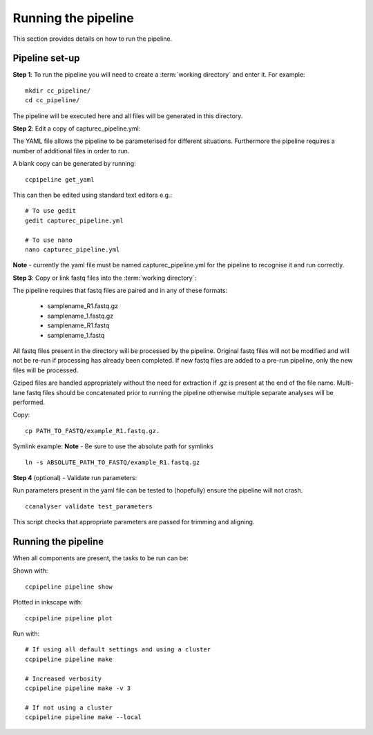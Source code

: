====================
Running the pipeline
====================

This section provides details on how to run the pipeline.

Pipeline set-up
======================

**Step 1**: To run the pipeline you will need to create a :term:`working directory`
and enter it. For example::

   mkdir cc_pipeline/
   cd cc_pipeline/

The pipeline will be executed here and all files will be generated
in this directory.

**Step 2**: Edit a copy of capturec_pipeline.yml:

The YAML file allows the pipeline to be parameterised for different situations.
Furthermore the pipeline requires a number of additional files in order to run.

A blank copy can be generated by running:
::
    ccpipeline get_yaml

This can then be edited using standard text editors e.g.:
::
    # To use gedit
    gedit capturec_pipeline.yml

    # To use nano
    nano capturec_pipeline.yml

**Note** - currently the yaml file must be named capturec_pipeline.yml for the
pipeline to recognise it and run correctly.

**Step 3**: Copy or link fastq files into the :term:`working directory`:

The pipeline requires that fastq files are paired and in any of these formats:

    * samplename_R1.fastq.gz
    * samplename_1.fastq.gz
    * samplename_R1.fastq
    * samplename_1.fastq

All fastq files present in the directory will be processed by the pipeline.
Original fastq files will not be modified and will not be re-run if processing
has already been completed. If new fastq files are added to a pre-run pipeline,
only the new files will be processed.

Gziped files are handled appropriately without the need for extraction if .gz is
present at the end of the file name. Multi-lane fastq files should be
concatenated prior to running the pipeline otherwise multiple separate analyses will
be performed.

Copy:
::
    cp PATH_TO_FASTQ/example_R1.fastq.gz.

Symlink example:
**Note** - Be sure to use the absolute path for symlinks
::
    ln -s ABSOLUTE_PATH_TO_FASTQ/example_R1.fastq.gz


**Step 4** (optional) - Validate run parameters:

Run parameters present in the yaml file can be tested to (hopefully) ensure the
pipeline will not crash.
::
    ccanalyser validate test_parameters

This script checks that appropriate parameters are passed for trimming and aligning.

Running the pipeline
=====================

When all components are present, the tasks to be run can be:

Shown with:
::
    ccpipeline pipeline show

Plotted in inkscape with:
::
    ccpipeline pipeline plot

Run with:
::
    # If using all default settings and using a cluster
    ccpipeline pipeline make

    # Increased verbosity
    ccpipeline pipeline make -v 3

    # If not using a cluster
    ccpipeline pipeline make --local
